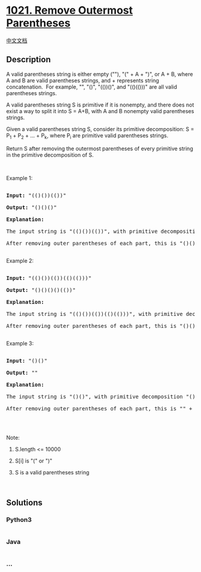 * [[https://leetcode.com/problems/remove-outermost-parentheses][1021.
Remove Outermost Parentheses]]
  :PROPERTIES:
  :CUSTOM_ID: remove-outermost-parentheses
  :END:
[[./solution/1000-1099/1021.Remove Outermost Parentheses/README.org][中文文档]]

** Description
   :PROPERTIES:
   :CUSTOM_ID: description
   :END:

#+begin_html
  <p>
#+end_html

A valid parentheses string is either empty (""), "(" + A + ")", or A +
B, where A and B are valid parentheses strings, and + represents string
concatenation.  For example, "", "()", "(())()", and "(()(()))" are all
valid parentheses strings.

#+begin_html
  </p>
#+end_html

#+begin_html
  <p>
#+end_html

A valid parentheses string S is primitive if it is nonempty, and there
does not exist a way to split it into S = A+B, with A and B nonempty
valid parentheses strings.

#+begin_html
  </p>
#+end_html

#+begin_html
  <p>
#+end_html

Given a valid parentheses string S, consider its primitive
decomposition: S = P_1 + P_2 + ... + P_k, where P_i are primitive valid
parentheses strings.

#+begin_html
  </p>
#+end_html

#+begin_html
  <p>
#+end_html

Return S after removing the outermost parentheses of every primitive
string in the primitive decomposition of S.

#+begin_html
  </p>
#+end_html

#+begin_html
  <p>
#+end_html

 

#+begin_html
  </p>
#+end_html

#+begin_html
  <p>
#+end_html

Example 1:

#+begin_html
  </p>
#+end_html

#+begin_html
  <pre>

  <strong>Input: </strong><span id="example-input-1-1">&quot;(()())(())&quot;</span>

  <strong>Output: </strong><span id="example-output-1">&quot;()()()&quot;</span>

  <strong>Explanation: </strong>

  The input string is &quot;(()())(())&quot;, with primitive decomposition &quot;(()())&quot; + &quot;(())&quot;.

  After removing outer parentheses of each part, this is &quot;()()&quot; + &quot;()&quot; = &quot;()()()&quot;.

  </pre>
#+end_html

#+begin_html
  <p>
#+end_html

Example 2:

#+begin_html
  </p>
#+end_html

#+begin_html
  <pre>

  <strong>Input: </strong><span id="example-input-2-1">&quot;(()())(())(()(()))&quot;</span>

  <strong>Output: </strong><span id="example-output-2">&quot;()()()()(())&quot;</span>

  <strong>Explanation: </strong>

  The input string is &quot;(()())(())(()(()))&quot;, with primitive decomposition &quot;(()())&quot; + &quot;(())&quot; + &quot;(()(()))&quot;.

  After removing outer parentheses of each part, this is &quot;()()&quot; + &quot;()&quot; + &quot;()(())&quot; = &quot;()()()()(())&quot;.

  </pre>
#+end_html

#+begin_html
  <p>
#+end_html

Example 3:

#+begin_html
  </p>
#+end_html

#+begin_html
  <pre>

  <strong>Input: </strong><span id="example-input-3-1">&quot;()()&quot;</span>

  <strong>Output: </strong><span id="example-output-3">&quot;&quot;</span>

  <strong>Explanation: </strong>

  The input string is &quot;()()&quot;, with primitive decomposition &quot;()&quot; + &quot;()&quot;.

  After removing outer parentheses of each part, this is &quot;&quot; + &quot;&quot; = &quot;&quot;.

  </pre>
#+end_html

#+begin_html
  <p>
#+end_html

 

#+begin_html
  </p>
#+end_html

#+begin_html
  <p>
#+end_html

Note:

#+begin_html
  </p>
#+end_html

#+begin_html
  <ol>
#+end_html

#+begin_html
  <li>
#+end_html

S.length <= 10000

#+begin_html
  </li>
#+end_html

#+begin_html
  <li>
#+end_html

S[i] is "(" or ")"

#+begin_html
  </li>
#+end_html

#+begin_html
  <li>
#+end_html

S is a valid parentheses string

#+begin_html
  </li>
#+end_html

#+begin_html
  </ol>
#+end_html

 

** Solutions
   :PROPERTIES:
   :CUSTOM_ID: solutions
   :END:

#+begin_html
  <!-- tabs:start -->
#+end_html

*** *Python3*
    :PROPERTIES:
    :CUSTOM_ID: python3
    :END:
#+begin_src python
#+end_src

*** *Java*
    :PROPERTIES:
    :CUSTOM_ID: java
    :END:
#+begin_src java
#+end_src

*** *...*
    :PROPERTIES:
    :CUSTOM_ID: section
    :END:
#+begin_example
#+end_example

#+begin_html
  <!-- tabs:end -->
#+end_html
